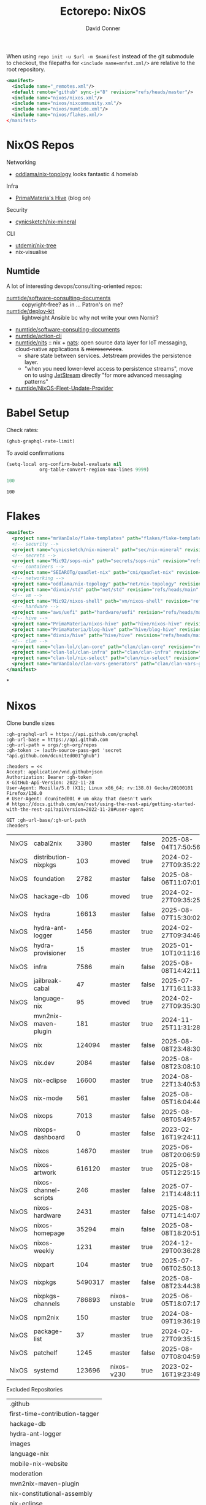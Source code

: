 #+title:     Ectorepo: NixOS
#+author:    David Conner
#+email:     noreply@te.xel.io
#+PROPERTY: header-args :comments none

When using =repo init -u $url -m $manifest= instead of the git submodule to
checkout, the filepaths for =<include name=mnfst.xml/>= are relative to the root
repository.

#+begin_src xml :tangle default.xml
<manifest>
  <include name="_remotes.xml"/>
  <default remote="github" sync-j="8" revision="refs/heads/master"/>
  <include name="nixos/nixos.xml"/>
  <include name="nixos/nixcommunity.xml"/>
  <include name="nixos/numtide.xml"/>
  <include name="nixos/flakes.xml/>
</manifest>
#+end_src

* NixOS Repos

Networking

+ [[https://github.com/oddlama/nix-topology?tab=readme-ov-file][oddlama/nix-topology]] looks fantastic 4 homelab

Infra

+ [[https://primamateria.github.io/blog/hive/][PrimaMateria's Hive]] (blog on)

Security

+ [[https://github.com/cynicsketch/nix-mineral][cynicsketch/nix-mineral]]

CLI

+ [[https://github.com/utdemir/nix-tree][utdemir/nix-tree]]
+ nix-visualise

** Numtide

A lot of interesting devops/consulting-oriented repos:

+ [[https://github.com/numtide/software-consulting-documents][numtide/software-consulting-documents]] :: copyright-free? as in ... Patron's on
  me?
+ [[https://github.com/numtide/deploy-kit][numtide/deploy-kit]] :: lightweight Ansible bc why not write your own Nornir?
+ [[https://github.com/numtide/generate-terraform-provider-shim][numtide/software-consulting-documents]]
+ [[https://github.com/numtide/action-cli][numtide/action-cli]]
+ [[https://github.com/numtide/nits][numtide/nits]] :: nix + [[https://docs.nats.io/?_gl=1*16na8r0*_ga*ODgyMTUzOTYxLjE3NTQ5MDgwNjU.*_ga_6242VH03CH*czE3NTQ5MDgwNjQkbzEkZzAkdDE3NTQ5MDgwNjgkajU2JGwwJGgw][nats]]: open source data layer for IoT messaging,
  cloud-native applications & +microservices+.
  - share state between services. Jetstream provides the persistence layer.
  - "when you need lower-level access to persistence streams", move on to using
    [[https://github.com/nats-io/nats.docs/blob/master/nats-concepts/jetstream/README.md][JetStream]] directly "for more advanced messaging patterns"
+ [[https://github.com/numtide/NixOS-Fleet-Update-Provider][numtide/NixOS-Fleet-Update-Provider​]]



* Babel Setup

Check rates:

#+begin_src emacs-lisp :results value code :exports code
(ghub-graphql-rate-limit)
#+end_src

To avoid confirmations

#+begin_src emacs-lisp
(setq-local org-confirm-babel-evaluate nil
            org-table-convert-region-max-lines 9999)
#+end_src


#+name: nrepos
#+begin_src emacs-lisp
100
#+end_src

#+RESULTS: nrepos
: 100

* Flakes

#+begin_src xml :tangle flakes.xml :noweb yes
<manifest>
  <project name="mrVanDalo/flake-templates" path="flakes/flake-templates" revision="refs/heads/main" remote="github"/>
  <!-- security -->
  <project name="cynicsketch/nix-mineral" path="sec/nix-mineral" revision="refs/heads/main" remote="github"/>
  <!-- secrets -->
  <project name="Mic92/sops-nix" path="secrets/sops-nix" revision="refs/heads/master" remote="github"/>
  <!-- containers -->
  <project name="SEIAROTg/quadlet-nix" path="cni/quadlet-nix" revision="refs/heads/main" remote="github"/>
  <!-- networking -->
  <project name="oddlama/nix-topology" path="net/nix-topology" revision="refs/heads/main" remote="github"/>
  <project name="divnix/std" path="net/std" revision="refs/heads/main" remote="github"/>
  <!-- vm -->
  <project name="Mic92/nixos-shell" path="vm/nixos-shell" revision="refs/heads/master" remote="github"/>
  <!-- hardware -->
  <project name="aws/uefi" path="hardware/uefi" revision="refs/heads/main" remote="github"/>
  <!-- hive -->
  <project name="PrimaMateria/nixos-hive" path="hive/nixos-hive" revision="refs/heads/main" remote="github"/>
  <project name="PrimaMateria/blog-hive" path="hive/blog-hive" revision="refs/heads/main" remote="github"/>
  <project name="divnix/hive" path="hive/hive" revision="refs/heads/main" remote="github"/>
  <!-- clan -->
  <project name="clan-lol/clan-core" path="clan/clan-core" revision="refs/heads/main" remote="github"/>
  <project name="clan-lol/clan-infra" path="clan/clan-infra" revision="refs/heads/main" remote="github"/>
  <project name="clan-lol/nix-select" path="clan/nix-select" revision="refs/heads/main" remote="github"/>
  <project name="mrVanDalo/clan-vars-generators" path="clan/clan-vars-generators" revision="refs/heads/main" remote="github"/>
</manifest>
#+end_src

*

* Nixos

Clone bundle sizes

#+name: fetchMetadata
#+headers: :var gh-org="FreeCAD" :jq-args "--raw-output" :eval query :results table
#+begin_src restclient :jq "sort_by(-.size) | map([.owner.login, .name, .size, .default_branch, .archived, .updated_at])[] | @csv"
:gh-graphql-url = https://api.github.com/graphql
:gh-url-base = https://api.github.com
:gh-url-path = orgs/:gh-org/repos
:gh-token := (auth-source-pass-get 'secret "api.github.com/dcunited001^ghub")

:headers = <<
Accept: application/vnd.github+json
Authorization: Bearer :gh-token
X-GitHub-Api-Version: 2022-11-28
User-Agent: Mozilla/5.0 (X11; Linux x86_64; rv:138.0) Gecko/20100101 Firefox/138.0
# User-Agent: dcunited001 # um okay that doesn't work
# https://docs.github.com/en/rest/using-the-rest-api/getting-started-with-the-rest-api?apiVersion=2022-11-28#user-agent

GET :gh-url-base/:gh-url-path
:headers
#+end_src

#+RESULTS: fetchMetadata

#+name: nixosMetadata
#+call: fetchMetadata(gh-org="nixos")

#+RESULTS: nixosMetadata
| NixOS | cabal2nix             |    3380 | master         | false | 2025-08-04T17:50:56Z |
| NixOS | distribution-nixpkgs  |     103 | moved          | true  | 2024-02-27T09:35:22Z |
| NixOS | foundation            |    2782 | master         | false | 2025-08-06T11:07:01Z |
| NixOS | hackage-db            |     106 | moved          | true  | 2024-02-27T09:35:25Z |
| NixOS | hydra                 |   16613 | master         | false | 2025-08-07T15:30:02Z |
| NixOS | hydra-ant-logger      |    1456 | master         | true  | 2024-02-27T09:34:46Z |
| NixOS | hydra-provisioner     |      15 | master         | true  | 2025-01-10T10:11:16Z |
| NixOS | infra                 |    7586 | main           | false | 2025-08-08T14:42:11Z |
| NixOS | jailbreak-cabal       |      47 | master         | false | 2025-07-17T16:11:33Z |
| NixOS | language-nix          |      95 | moved          | true  | 2024-02-27T09:35:30Z |
| NixOS | mvn2nix-maven-plugin  |     181 | master         | true  | 2024-11-25T11:31:28Z |
| NixOS | nix                   |  124094 | master         | false | 2025-08-08T23:48:30Z |
| NixOS | nix.dev               |    2084 | master         | false | 2025-08-08T23:08:10Z |
| NixOS | nix-eclipse           |   16600 | master         | true  | 2024-08-22T13:40:53Z |
| NixOS | nix-mode              |     561 | master         | false | 2025-08-05T16:04:44Z |
| NixOS | nixops                |    7013 | master         | false | 2025-08-08T05:49:57Z |
| NixOS | nixops-dashboard      |       0 | master         | false | 2023-02-16T19:24:11Z |
| NixOS | nixos                 |   14670 | master         | true  | 2025-06-08T20:06:59Z |
| NixOS | nixos-artwork         |  616120 | master         | true  | 2025-08-05T12:25:15Z |
| NixOS | nixos-channel-scripts |     246 | master         | false | 2025-07-21T14:48:11Z |
| NixOS | nixos-hardware        |    2431 | master         | false | 2025-08-07T14:14:07Z |
| NixOS | nixos-homepage        |   35294 | main           | false | 2025-08-08T18:20:51Z |
| NixOS | nixos-weekly          |    1231 | master         | true  | 2024-12-29T00:36:28Z |
| NixOS | nixpart               |     104 | master         | true  | 2025-07-06T02:50:13Z |
| NixOS | nixpkgs               | 5490317 | master         | false | 2025-08-08T23:44:38Z |
| NixOS | nixpkgs-channels      |  786893 | nixos-unstable | true  | 2025-06-05T18:07:17Z |
| NixOS | npm2nix               |     150 | master         | true  | 2024-08-09T19:36:19Z |
| NixOS | package-list          |      37 | master         | true  | 2024-02-27T09:35:15Z |
| NixOS | patchelf              |    1245 | master         | false | 2025-08-07T08:04:59Z |
| NixOS | systemd               |  123696 | nixos-v230     | true  | 2023-02-16T19:23:49Z |

Excluded Repositories

#+NAME: nixosReposExclude
| .github                        |
| first-time-contribution-tagger |
| hackage-db                     |
| hydra-ant-logger               |
| images                         |
| language-nix                   |
| mobile-nix-website             |
| moderation                     |
| mvn2nix-maven-plugin           |
| nix-constitutional-assembly    |
| nix-eclipse                    |
| nixops-dashboard               |
| nixos                          |
| nixos-artwork                  |
| nixos-weekly                   |
| nixpart                        |
| rfc-steering-committee         |
| sc-election-2024               |
| surveys                        |
| systemd                        |
| teams-collaboration            |
| whats-new-in-nix               |


** Nixos Repos

#+name: nixosRepos
#+begin_src emacs-lisp :var nrepos=60 :results replace vector value :exports code :noweb yes
(ghub-graphql
 (graphql-query ((organization
                  :arguments ((login . "nixos"))
                  (repositories
                   :arguments ((first . <<nrepos()>>)
                               (orderBy . ((field . UPDATED_AT)
                                           (direction . DESC))))
                   (edges
                    (node (owner login)
                          name
                          (defaultBranchRef prefix name)
                          url
                          updatedAt
                          isArchived)))))))
#+end_src

#+name: nixosReposXML
#+begin_src emacs-lisp :var gqldata=nixosRepos repos-exclude=nixosReposExclude :results value html
(setq -gql-data gqldata)

;; no repos-core variable
;; (repos-core (flatten-list repos- core))

(let* ((repos-exclude (flatten-list repos-exclude)))
  (thread-first
    (thread-last
      (a-get* (nthcdr 0 gqldata) 'data 'organization 'repositories 'edges)
      (mapcar (lambda (el) (a-get* el 'node)))

      ;; filter archived repos
      (seq-filter (lambda (el) (not (a-get* el 'isArchived))))

      ;; filter repos in reposExclude list
      (seq-filter (lambda (el) (not (member (a-get* el 'name) repos-exclude))))
      (mapcar (lambda (el)
                (let* ((raw-name (a-get* el 'name))

                       ;; (repo-core? (member raw-name repos-core))

                       (path-dirs (list "nixos" raw-name))

                       ;; (path-dirs (cond (repo-core? (list "core" raw-name))
                       ;;                 (t (list "misc" raw-name))))

                       (path (string-join path-dirs "/"))
                       (ref (concat (a-get* el 'defaultBranchRef 'prefix)
                                    (a-get* el 'defaultBranchRef 'name)))
                       (name (string-join (list (a-get* el 'owner 'login)
                                                (a-get* el 'name)) "/")))
                  (concat "<project"
                          " name=\"" name
                          "\" path=\"" path
                          "\" revision=\"" ref "\" remote=\"github\"/>")))))
    (cl-sort 'string-lessp :key 'downcase)
    (string-join "\n")))
#+end_src

#+RESULTS: nixosReposXML

** Generate XML

Generate =nixos.xml=

#+begin_src xml :tangle nixos.xml :noweb yes
<manifest>
  <<nixosReposXML()>>
</manifest>
#+end_src
* nix-community

#+name: nixcommunityMetadata
#+call: fetchMetadata(gh-org="nix-community")

#+RESULTS: nixcommunityMetadata
| nix-community | NUR                   | 162654 | main   | false | 2025-08-08T21:54:14Z |
| nix-community | home-manager          | 109413 | master | false | 2025-08-08T23:37:49Z |
| nix-community | pypi2nix              |  33671 | master | true  | 2025-06-05T18:07:08Z |
| nix-community | luarocks-nix          |  12588 | master | false | 2025-04-09T03:52:26Z |
| nix-community | todomvc-nix           |  10130 | master | false | 2025-07-16T21:02:18Z |
| nix-community | vulnix                |   4050 | master | false | 2025-08-08T17:02:38Z |
| nix-community | nixbox                |   1668 | master | false | 2025-07-25T14:01:11Z |
| nix-community | nix-bundle            |   1478 | master | false | 2025-08-08T06:01:07Z |
| nix-community | emacs2nix             |   1251 | master | false | 2025-04-05T16:15:40Z |
| nix-community | nix-emacs             |    986 | master | false | 2025-06-27T17:12:51Z |
| nix-community | nixpkgs-update        |    941 | main   | false | 2025-08-07T14:14:03Z |
| nix-community | yarn2nix              |    814 | master | true  | 2025-08-03T04:49:47Z |
| nix-community | nix-index             |    510 | master | false | 2025-08-08T18:57:54Z |
| nix-community | builtwithnix.org      |    438 | master | false | 2025-07-08T21:11:35Z |
| nix-community | nixos-generators      |    333 | master | false | 2025-08-08T19:16:26Z |
| nix-community | pip2nix               |    320 | master | false | 2025-08-06T04:47:44Z |
| nix-community | setup.nix             |    319 | master | true  | 2023-06-25T18:32:53Z |
| nix-community | bundix                |    313 | master | false | 2025-08-01T23:33:03Z |
| nix-community | pnpm2nix              |    295 | master | false | 2025-07-26T08:43:30Z |
| nix-community | nix-zsh-completions   |    202 | master | false | 2025-08-05T21:06:20Z |
| nix-community | nur-packages-template |    162 | main   | false | 2025-08-01T18:03:23Z |
| nix-community | nixGL                 |    122 | main   | false | 2025-08-08T23:48:13Z |
| nix-community | mavenix               |    120 | master | false | 2025-05-03T14:55:21Z |
| nix-community | acpi_call             |    112 | master | false | 2025-08-03T07:09:46Z |
| nix-community | linuxkit-nix          |     91 | master | true  | 2025-02-16T06:26:55Z |
| nix-community | nur-update            |     65 | main   | false | 2025-07-28T20:45:59Z |
| nix-community | vagrant-nixos-plugin  |     50 | master | false | 2025-02-21T23:00:57Z |
| nix-community | docker-nix            |     40 | master | true  | 2024-12-12T08:14:38Z |
| nix-community | google-summer-of-code |     29 | master | true  | 2024-02-12T04:12:26Z |
| nix-community | wiki                  |     11 | master | true  | 2025-06-15T17:51:28Z |

Excluded Repositories

#+NAME: nixcommunityReposExclude
| .github                    |
| all-cabal-json             |
| bundix                     |
| composer-local-repo-plugin |
| dream2nix-auto-test        |
| eask2nix                   |

#+name: nixcommunityRepos
#+begin_src emacs-lisp :var nrepos=60 :results replace vector value :exports code :noweb yes
(ghub-graphql
 (graphql-query ((organization
                  :arguments ((login . "nix-community"))
                  (repositories
                   :arguments ((first . <<nrepos()>>)
                               (orderBy . ((field . UPDATED_AT)
                                           (direction . DESC))))
                   (edges
                    (node (owner login)
                          name
                          (defaultBranchRef prefix name)
                          url
                          updatedAt
                          isArchived)))))))
#+end_src

#+name: nixcommunityReposXML
#+begin_src emacs-lisp :var gqldata=nixcommunityRepos repos-exclude=nixcommunityReposExclude :results value html
(setq -gql-data gqldata)

;; no repos-core variable
;; (repos-core (flatten-list repos- core))

(let* ((repos-exclude (flatten-list repos-exclude)))
  (thread-first
    (thread-last
      (a-get* (nthcdr 0 gqldata) 'data 'organization 'repositories 'edges)
      (mapcar (lambda (el) (a-get* el 'node)))

      ;; filter archived repos
      (seq-filter (lambda (el) (not (a-get* el 'isArchived))))

      ;; filter repos in reposExclude list
      (seq-filter (lambda (el) (not (member (a-get* el 'name) repos-exclude))))
      (mapcar (lambda (el)
                (let* ((raw-name (a-get* el 'name))

                       ;; (repo-core? (member raw-name repos-core))

                       (path-dirs (list "nix-community" raw-name))

                       ;; (path-dirs (cond (repo-core? (list "core" raw-name))
                       ;;                 (t (list "misc" raw-name))))

                       (path (string-join path-dirs "/"))
                       (ref (concat (a-get* el 'defaultBranchRef 'prefix)
                                    (a-get* el 'defaultBranchRef 'name)))
                       (name (string-join (list (a-get* el 'owner 'login)
                                                (a-get* el 'name)) "/")))
                  (concat "<project"
                          " name=\"" name
                          "\" path=\"" path
                          "\" revision=\"" ref "\" remote=\"github\"/>")))))
    (cl-sort 'string-lessp :key 'downcase)
    (string-join "\n")))
#+end_src

** Generate XML

Generate =nixcommunity.xml=

#+begin_src xml :tangle nixcommunity.xml :noweb yes
<manifest>
  <<nixcommunityReposXML()>>
</manifest>
#+end_src

* Numtide

#+name: numtideMetadata
#+call: fetchMetadata(gh-org="numtide")

#+RESULTS: numtideMetadata
| numtide | action-cli                       |      52 | main   | false | 2025-02-01T18:56:50Z |
| numtide | cert-wizard                      |      39 | main   | false | 2025-06-19T19:36:55Z |
| numtide | clean-git-action                 |      55 | main   | false | 2025-06-19T19:37:29Z |
| numtide | devshell                         |    1532 | main   | false | 2025-08-10T08:44:09Z |
| numtide | docker-host-forwarder            |       3 | main   | false | 2024-07-26T18:05:57Z |
| numtide | flake-utils                      |     113 | main   | false | 2025-08-06T21:28:37Z |
| numtide | freelancer-toolbox               |     318 | main   | false | 2025-07-16T21:26:42Z |
| numtide | generate-terraform-provider-shim |      50 | main   | false | 2025-06-18T02:10:35Z |
| numtide | .github                          |      17 | main   | false | 2025-03-18T21:49:03Z |
| numtide | github-deploy                    |    7072 | main   | false | 2025-03-18T17:31:02Z |
| numtide | kuta                             |    2151 | master | true  | 2023-01-28T05:06:21Z |
| numtide | nar-serve                        |     393 | main   | false | 2025-05-03T06:14:01Z |
| numtide | nix-eval-cache                   |      24 | main   | false | 2025-04-24T16:02:28Z |
| numtide | nix-filter                       |      63 | main   | false | 2025-08-06T13:42:24Z |
| numtide | nix-gitignore                    |       8 | master | true  | 2023-03-02T04:15:10Z |
| numtide | nix-parallel-test-case           |      50 | master | true  | 2023-01-28T15:55:52Z |
| numtide | nixpkgs                          | 3783551 | master | false | 2024-06-17T07:01:00Z |
| numtide | nixpkgs-unfree                   |     379 | main   | false | 2025-07-28T18:15:44Z |
| numtide | numtide.github.io                |       4 | main   | false | 2024-06-17T06:58:31Z |
| numtide | serve-go                         |      48 | main   | false | 2025-03-18T17:31:02Z |
| numtide | software-consulting-documents    |      45 | main   | false | 2023-07-07T13:19:09Z |
| numtide | terraform-deploy-nixos-flakes    |      10 | main   | false | 2025-03-18T17:31:02Z |
| numtide | terraform-linuxbox-monitorpack   |      37 | main   | false | 2025-03-18T17:31:02Z |
| numtide | terraform-linuxbox-traefik       |       6 | main   | false | 2025-03-18T17:31:02Z |
| numtide | terraform-nix-build              |       3 | main   | false | 2024-06-17T06:58:30Z |
| numtide | terraform-nixos-amis             |      14 | main   | false | 2025-03-18T21:49:02Z |
| numtide | terraform-provider-linuxbox      |     301 | main   | false | 2025-04-01T01:51:46Z |
| numtide | terraform-provider-secret        |    8273 | main   | false | 2023-07-01T17:03:48Z |
| numtide | treefmt                          |    3703 | main   | false | 2025-08-11T08:05:26Z |
| numtide | yarnlock2json                    |      13 | master | true  | 2023-01-28T18:27:03Z |

Excluded Repositories

#+NAME: numtideReposExclude
| .github                   |
| cert-wizard               |
| docker-host-forwarder     |
| go-nix                    |
| hwinfo                    |
| linux-lkl                 |
| matterircd                |
| nixmodules                |
| nixpkgs                   |
| activate                  |
| nix-stdlib                |
| numtide.github.io         |
| OpenGen.nix               |
| pro-spec                  |
| terraform-nix-build       |
| terraform-provider-secret |
| terraform-upload-ami      |

#+name: numtideRepos
#+begin_src emacs-lisp :var nrepos=60 :results replace vector value :exports code :noweb yes
(ghub-graphql
 (graphql-query ((organization
                  :arguments ((login . "numtide"))
                  (repositories
                   :arguments ((first . <<nrepos()>>)
                               (orderBy . ((field . UPDATED_AT)
                                           (direction . DESC))))
                   (edges
                    (node (owner login)
                          name
                          (defaultBranchRef prefix name)
                          url
                          updatedAt
                          isArchived)))))))
#+end_src

#+name: numtideReposXML
#+begin_src emacs-lisp :var gqldata=numtideRepos repos-exclude=numtideReposExclude :results value html
(setq -gql-data gqldata)

;; no repos-core variable
;; (repos-core (flatten-list repos- core))

(let* ((repos-exclude (flatten-list repos-exclude)))
  (thread-first
    (thread-last
      (a-get* (nthcdr 0 gqldata) 'data 'organization 'repositories 'edges)
      (mapcar (lambda (el) (a-get* el 'node)))

      ;; filter archived repos
      (seq-filter (lambda (el) (not (a-get* el 'isArchived))))

      ;; filter repos in reposExclude list
      (seq-filter (lambda (el) (not (member (a-get* el 'name) repos-exclude))))
      (mapcar (lambda (el)
                (let* ((raw-name (a-get* el 'name))

                       ;; (repo-core? (member raw-name repos-core))

                       (path-dirs (list "numtide" raw-name))

                       ;; (path-dirs (cond (repo-core? (list "core" raw-name))
                       ;;                 (t (list "misc" raw-name))))

                       (path (string-join path-dirs "/"))
                       (ref (concat (a-get* el 'defaultBranchRef 'prefix)
                                    (a-get* el 'defaultBranchRef 'name)))
                       (name (string-join (list (a-get* el 'owner 'login)
                                                (a-get* el 'name)) "/")))
                  (concat "<project"
                          " name=\"" name
                          "\" path=\"" path
                          "\" revision=\"" ref "\" remote=\"github\"/>")))))
    (cl-sort 'string-lessp :key 'downcase)
    (string-join "\n")))
#+end_src

** Generate XML

Generate =numtide.xml=

#+begin_src xml :tangle numtide.xml :noweb yes
<manifest>
  <<numtideReposXML()>>
</manifest>
#+end_src
